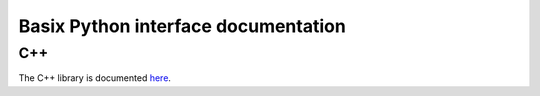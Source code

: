 ====================================
Basix Python interface documentation
====================================


C++
===

The C++ library is documented `here
<https://fenicsproject.org/docs/basix/main/cpp/>`_.

